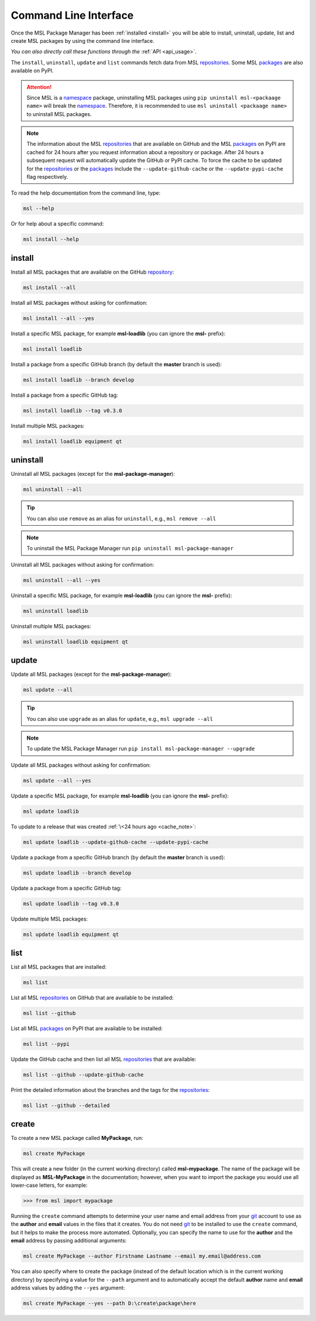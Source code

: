 .. _cli-usage:

Command Line Interface
======================

Once the MSL Package Manager has been :ref:`installed <install>` you will be able to install,
uninstall, update, list and create MSL packages by using the command line interface.

*You can also directly call these functions through the* :ref:`API <api_usage>`.

The ``install``, ``uninstall``, ``update`` and ``list`` commands fetch data from MSL repositories_.
Some MSL packages_ are also available on PyPI.

.. attention::
   Since MSL is a namespace_ package, uninstalling MSL packages using ``pip uninstall msl-<packaage name>``
   will break the namespace_. Therefore, it is recommended to use ``msl uninstall <packaage name>`` to
   uninstall MSL packages.

.. _cache_note:
.. note::
   The information about the MSL repositories_ that are available on GitHub and the MSL packages_ on PyPI are
   cached for 24 hours after you request information about a repository or package. After 24 hours a subsequent
   request will automatically update the GitHub or PyPI cache. To force the cache to be updated for the
   repositories_ or the packages_ include the ``--update-github-cache`` or the ``--update-pypi-cache``
   flag respectively.

To read the help documentation from the command line, type:

.. code-block:: console

   msl --help

Or for help about a specific command:

.. code-block:: console

   msl install --help

install
-------

Install all MSL packages that are available on the GitHub `repository <repositories_>`_:

.. code-block:: console

   msl install --all

Install all MSL packages without asking for confirmation:

.. code-block:: console

   msl install --all --yes

Install a specific MSL package, for example **msl-loadlib** (you can ignore the **msl-** prefix):

.. code-block:: console

   msl install loadlib

Install a package from a specific GitHub branch (by default the **master** branch is used):

.. code-block:: console

   msl install loadlib --branch develop

Install a package from a specific GitHub tag:

.. code-block:: console

   msl install loadlib --tag v0.3.0

Install multiple MSL packages:

.. code-block:: console

   msl install loadlib equipment qt

uninstall
---------

Uninstall all MSL packages (except for the **msl-package-manager**):

.. code-block:: console

   msl uninstall --all

.. tip::
   You can also use ``remove`` as an alias for ``uninstall``, e.g., ``msl remove --all``

.. note::
   To uninstall the MSL Package Manager run ``pip uninstall msl-package-manager``

Uninstall all MSL packages without asking for confirmation:

.. code-block:: console

   msl uninstall --all --yes

Uninstall a specific MSL package, for example **msl-loadlib** (you can ignore the **msl-** prefix):

.. code-block:: console

   msl uninstall loadlib

Uninstall multiple MSL packages:

.. code-block:: console

   msl uninstall loadlib equipment qt

update
------

Update all MSL packages (except for the **msl-package-manager**):

.. code-block:: console

   msl update --all

.. tip::
   You can also use ``upgrade`` as an alias for ``update``, e.g., ``msl upgrade --all``

.. note::
   To update the MSL Package Manager run ``pip install msl-package-manager --upgrade``

Update all MSL packages without asking for confirmation:

.. code-block:: console

   msl update --all --yes

Update a specific MSL package, for example **msl-loadlib** (you can ignore the **msl-** prefix):

.. code-block:: console

   msl update loadlib

To update to a release that was created :ref:`\<24 hours ago <cache_note>`:

.. code-block:: console

   msl update loadlib --update-github-cache --update-pypi-cache

Update a package from a specific GitHub branch (by default the **master** branch is used):

.. code-block:: console

   msl update loadlib --branch develop

Update a package from a specific GitHub tag:

.. code-block:: console

   msl update loadlib --tag v0.3.0

Update multiple MSL packages:

.. code-block:: console

   msl update loadlib equipment qt

list
----

List all MSL packages that are installed:

.. code-block:: console

   msl list

List all MSL repositories_ on GitHub that are available to be installed:

.. code-block:: console

   msl list --github

List all MSL packages_ on PyPI that are available to be installed:

.. code-block:: console

   msl list --pypi

Update the GitHub cache and then list all MSL repositories_ that are available:

.. code-block:: console

   msl list --github --update-github-cache

Print the detailed information about the branches and the tags for the repositories_:

.. code-block:: console

   msl list --github --detailed

.. _create:

create
------

To create a new MSL package called **MyPackage**, run:

.. code-block:: console

   msl create MyPackage

This will create a new folder (in the current working directory) called **msl-mypackage**. The name of the package
will be displayed as **MSL-MyPackage** in the documentation; however, when you want to import the package you would
use all lower-case letters, for example:

.. code-block:: pycon

   >>> from msl import mypackage

Running the ``create`` command attempts to determine your user name and email address from your git_ account
to use as the **author** and **email** values in the files that it creates. You do not need git_ to be installed
to use the ``create`` command, but it helps to make the process more automated. Optionally, you can specify the
name to use for the **author** and the **email** address by passing additional arguments:

.. code-block:: console

   msl create MyPackage --author Firstname Lastname --email my.email@address.com

You can also specify where to create the package (instead of the default location which is in the current working
directory) by specifying a value for the ``--path`` argument and to automatically accept the default **author**
name and **email** address values by adding the ``--yes`` argument:

.. code-block:: console

   msl create MyPackage --yes --path D:\create\package\here

.. _git: https://git-scm.com
.. _repositories: https://github.com/MSLNZ
.. _rate limit: https://developer.github.com/v3/rate_limit/
.. _packages: https://pypi.org/search/?q=msl-
.. _namespace: https://packaging.python.org/guides/packaging-namespace-packages/
